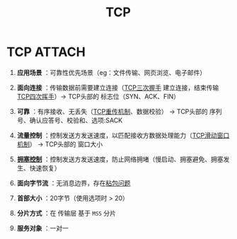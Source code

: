 :PROPERTIES:
:ID:       3c53f1a0-0e17-4911-8ce9-c436234b7d46
:END:
#+title: TCP
#+filetags: network

* TCP :ATTACH:
:PROPERTIES:
:ID:       280b2720-57db-42c5-b046-863cae2e50a4
:END:
[[attachment:_20250806_142052screenshot.png]]
1. *应用场景*   ：可靠性优先场景（eg：文件传输、网页浏览、电子邮件）
2. *面向连接*   ：传输数据前需要建立连接（[[id:ceed6c1f-7585-4884-874d-eb2dbf4145ae][TCP三次握手]] 建立连接，结束传输 [[id:a9a65a40-fc21-4c71-925e-291763a06f35][TCP四次挥手]]）-> TCP头部的 标志位（SYN、ACK、FIN）
3. *可靠*       ：有序接收、无丢失（[[id:43b15fcd-d58b-4d06-aa11-ba1cea9964a9][TCP重传机制]]、数据校验）                           -> TCP头部的 序列号、确认应答号、校验和、选项:SACK
4. *流量控制*   ：控制发送方发送速度，以匹配接收方数据处理能力（[[id:38f5ad84-add1-40ab-a0ff-2ef0c81d59f2][TCP滑动窗口机制]]）     -> TCP头部的 窗口大小
5. *[[id:63a8feff-fff9-4e50-8a8a-260fb5158ac4][拥塞控制]]*   ：控制发送方发送速度，防止网络拥堵（慢启动、拥塞避免、拥塞发生、快速恢复）
6. *面向字节流* ：无消息边界，存在[[id:a1cc3035-80d0-41d7-a846-a8657b8dbf9d][粘包问题]]

7. *首部大小*   ：20字节（使用选项时 > 20）
8. *分片方式*   ：在 传输层 基于 =MSS= 分片
9. *服务对象*   ：一对一
